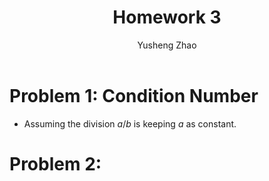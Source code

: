 #+TITLE: Homework 3
#+AUTHOR: Yusheng Zhao

* Problem 1: Condition Number
- Assuming the division $a/b$ is keeping $a$ as constant.
\begin{align}
    cond(a/b) & = lim_{\epsilon \to 0^{+}} \sup_{||\delta x|| \le \epsilon} \\
              & = \frac{ (||-a/b^{2} \delta b||)/ (a/b)}{||\delta b|| / ||b||} \\
              & = 1
\end{align}

* Problem 2:
#+begin_src julia :exports both :results output

#+end_src
